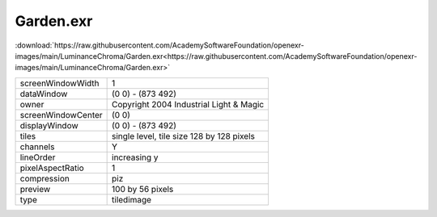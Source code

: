 ..
  SPDX-License-Identifier: BSD-3-Clause
  Copyright Contributors to the OpenEXR Project.

Garden.exr
##########

:download:`https://raw.githubusercontent.com/AcademySoftwareFoundation/openexr-images/main/LuminanceChroma/Garden.exr<https://raw.githubusercontent.com/AcademySoftwareFoundation/openexr-images/main/LuminanceChroma/Garden.exr>`

.. image:: https://raw.githubusercontent.com/AcademySoftwareFoundation/openexr-images/main/LuminanceChroma/Garden.jpg
   :target: https://raw.githubusercontent.com/AcademySoftwareFoundation/openexr-images/main/LuminanceChroma/Garden.exr

.. list-table::
   :align: left

   * - screenWindowWidth
     - 1
   * - dataWindow
     - (0 0) - (873 492)
   * - owner
     - Copyright 2004 Industrial Light & Magic
   * - screenWindowCenter
     - (0 0)
   * - displayWindow
     - (0 0) - (873 492)
   * - tiles
     - single level, tile size 128 by 128 pixels
   * - channels
     - Y
   * - lineOrder
     - increasing y
   * - pixelAspectRatio
     - 1
   * - compression
     - piz
   * - preview
     - 100 by 56 pixels
   * - type
     - tiledimage
